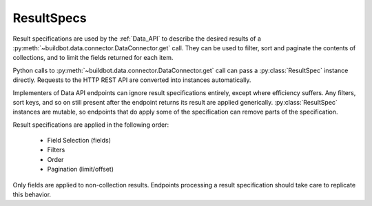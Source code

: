 ResultSpecs
-----------

.. py:module:: buildbot.data.resultspec

Result specifications are used by the :ref:`Data_API` to describe the desired results of a :py:meth:`~buildbot.data.connector.DataConnector.get` call.
They can be used to filter, sort and paginate the contents of collections, and to limit the fields returned for each item.

Python calls to :py:meth:`~buildbot.data.connector.DataConnector.get` call can pass a :py:class:`ResultSpec` instance directly.
Requests to the HTTP REST API are converted into instances automatically.

Implementers of Data API endpoints can ignore result specifications entirely, except where efficiency suffers.
Any filters, sort keys, and so on still present after the endpoint returns its result are applied generically.
:py:class:`ResultSpec` instances are mutable, so endpoints that do apply some of the specification can remove parts of the specification.

Result specifications are applied in the following order:

 * Field Selection (fields)
 * Filters
 * Order
 * Pagination (limit/offset)

Only fields are applied to non-collection results.
Endpoints processing a result specification should take care to replicate this behavior.

.. py:class:: ResultSpec

   A result specification has the following attributes, which should be treated as read-only:

   .. py:attribute:: filters

        A list of :py:class:`Filter` instances to be applied.
        The result is a logical AND of all filters.

   .. py:attribute:: fields

        A list of field names that should be included, or ``None`` for no sorting.
        if the field names all begin with ``-``, then those fields will be omitted and all others included.

   .. py:attribute:: order

        A list of field names to sort on.
        if any field name begins with ``-``, then the ordering on that field will be in reverse.

   .. py:attribute:: limit

        The maximum number of collection items to return.

   .. py:attribute:: offset

        The 0-based index of the first collection item to return.

    All of the attributes can be supplied as constructor keyword arguments.

    Endpoint implementations may call these methods to indicate that they have processed part of the result spec.
    A subsequent call to :py:meth:`apply` will then not waste time re-applying that part.

    .. py:method:: popFilter(field, op)

        If a filter exists for the given field and operator, return its values list and remove it from the result spec.

    .. py:method:: popBooleanFilter(field)

        If a filter exists for the field, remove it and return the expected value (True or False); otherwise return None.
        This method correctly handles odd cases like ``field__ne=false``.

    .. py:method:: removePagination()

        Remove the pagination attributes (:py:attr:`limit` and :py:attr:`offset`) from the result spec.
        And endpoint that calls this method should return a :py:class:`~buildbot.data.base.ListResult` instance with its pagination attributes set appropriately.

    .. py:method:: removeOrder()

        Remove the order attribute.

    .. py:method:: popField(field)

        Remove a single field from the :py:attr:`fields` attribute, returning True if it was present.
        Endpoints can use this in conditionals to avoid fetching particularly expensive fields from the DB API.


    The following method is used internally to apply any remaining parts of a result spec that are not handled by the endpoint.

    .. py:method:: apply(data)

        Apply the result specification to the data, returning a transformed copy of the data.
        If the data is a collection, then the result will be a :py:class:`~buildbot.data.base.ListResult` instance.


.. py:class:: Filter(field, op, values)

    :param string field: the field to filter on
    :param string op: the comparison operator (e.g., "eq" or "gt")
    :param list values: the values on the right side of the operator

    A filter represents a limitation of the items from a collection that should be returned.

    Many operators, such as "gt", only accept one value.
    Others, such as "eq" or "ne", can accept multiple values.
    In either case, the values must be passed as a list.
